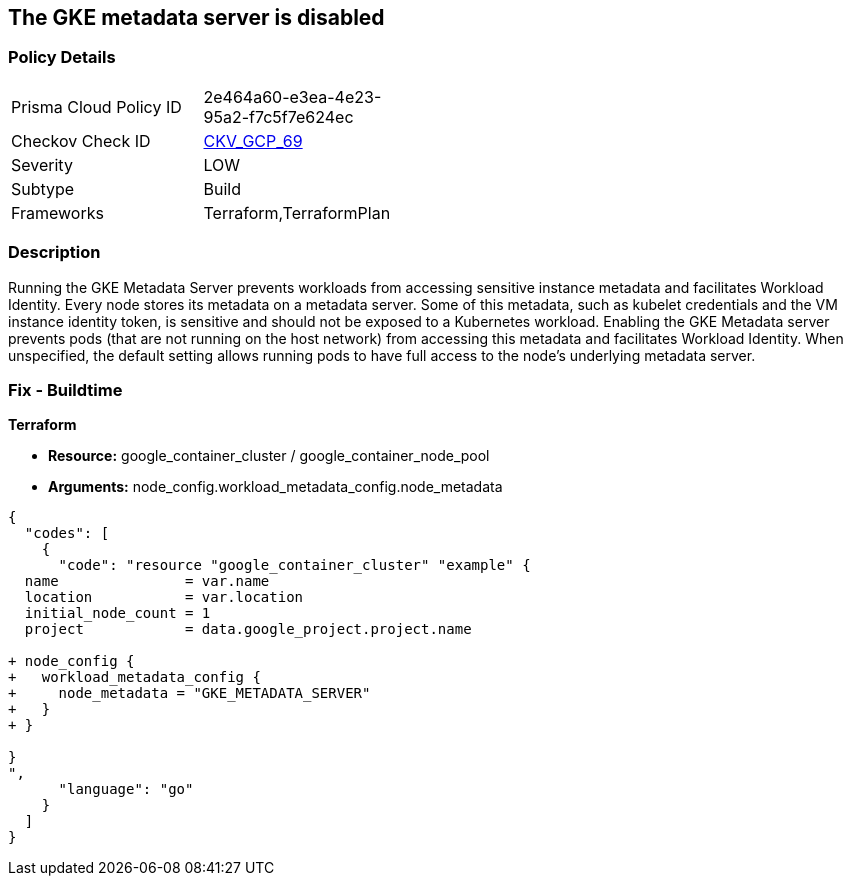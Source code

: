 == The GKE metadata server is disabled


=== Policy Details 

[width=45%]
[cols="1,1"]
|=== 
|Prisma Cloud Policy ID 
| 2e464a60-e3ea-4e23-95a2-f7c5f7e624ec

|Checkov Check ID 
| https://github.com/bridgecrewio/checkov/tree/master/checkov/terraform/checks/resource/gcp/GKEMetadataServerIsEnabled.py[CKV_GCP_69]

|Severity
|LOW

|Subtype
|Build

|Frameworks
|Terraform,TerraformPlan

|=== 



=== Description 


Running the GKE Metadata Server prevents workloads from accessing sensitive instance metadata and facilitates Workload Identity.
Every node stores its metadata on a metadata server.
Some of this metadata, such as kubelet credentials and the VM instance identity token, is sensitive and should not be exposed to a Kubernetes workload.
Enabling the GKE Metadata server prevents pods (that are not running on the host network) from accessing this metadata and facilitates Workload Identity.
When unspecified, the default setting allows running pods to have full access to the node's underlying metadata server.

=== Fix - Buildtime


*Terraform* 


* *Resource:* google_container_cluster / google_container_node_pool
* *Arguments:* node_config.workload_metadata_config.node_metadata


[source,go]
----
{
  "codes": [
    {
      "code": "resource "google_container_cluster" "example" {
  name               = var.name
  location           = var.location
  initial_node_count = 1
  project            = data.google_project.project.name

+ node_config {
+   workload_metadata_config {
+     node_metadata = "GKE_METADATA_SERVER"
+   }
+ }
  
}
",
      "language": "go"
    }
  ]
}
----

